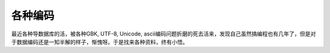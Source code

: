 .. unicode

各种编码
##################################################

最近各种导数据库的活，被各种GBK, UTF-8, Unicode, ascii编码问题折磨的死去活来，发现自己虽然搞编程也有几年了，但是对于数据编码还是一知半解的样子，惭愧呀。于是找来各种资料，终有小悟。
